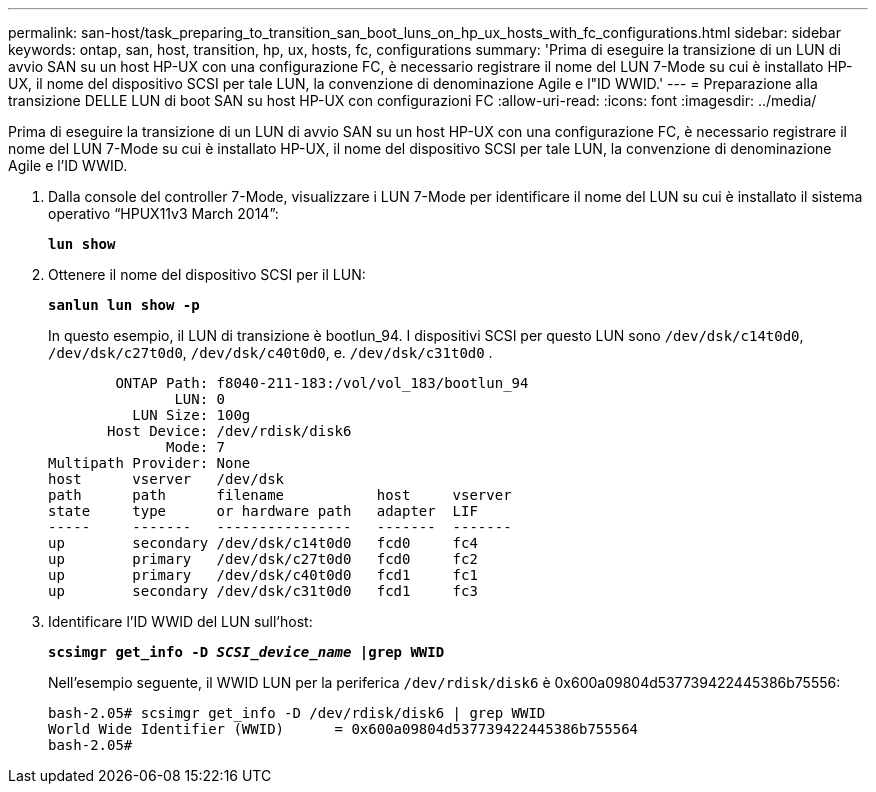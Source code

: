 ---
permalink: san-host/task_preparing_to_transition_san_boot_luns_on_hp_ux_hosts_with_fc_configurations.html 
sidebar: sidebar 
keywords: ontap, san, host, transition, hp, ux, hosts, fc, configurations 
summary: 'Prima di eseguire la transizione di un LUN di avvio SAN su un host HP-UX con una configurazione FC, è necessario registrare il nome del LUN 7-Mode su cui è installato HP-UX, il nome del dispositivo SCSI per tale LUN, la convenzione di denominazione Agile e l"ID WWID.' 
---
= Preparazione alla transizione DELLE LUN di boot SAN su host HP-UX con configurazioni FC
:allow-uri-read: 
:icons: font
:imagesdir: ../media/


[role="lead"]
Prima di eseguire la transizione di un LUN di avvio SAN su un host HP-UX con una configurazione FC, è necessario registrare il nome del LUN 7-Mode su cui è installato HP-UX, il nome del dispositivo SCSI per tale LUN, la convenzione di denominazione Agile e l'ID WWID.

. Dalla console del controller 7-Mode, visualizzare i LUN 7-Mode per identificare il nome del LUN su cui è installato il sistema operativo "`HPUX11v3 March 2014`":
+
`*lun show*`

. Ottenere il nome del dispositivo SCSI per il LUN:
+
`*sanlun lun show -p*`

+
In questo esempio, il LUN di transizione è bootlun_94. I dispositivi SCSI per questo LUN sono `/dev/dsk/c14t0d0`, `/dev/dsk/c27t0d0`, `/dev/dsk/c40t0d0`, e. `/dev/dsk/c31t0d0` .

+
[listing]
----
        ONTAP Path: f8040-211-183:/vol/vol_183/bootlun_94
               LUN: 0
          LUN Size: 100g
       Host Device: /dev/rdisk/disk6
              Mode: 7
Multipath Provider: None
host      vserver   /dev/dsk
path      path      filename           host     vserver
state     type      or hardware path   adapter  LIF
-----     -------   ----------------   -------  -------
up        secondary /dev/dsk/c14t0d0   fcd0     fc4
up        primary   /dev/dsk/c27t0d0   fcd0     fc2
up        primary   /dev/dsk/c40t0d0   fcd1     fc1
up        secondary /dev/dsk/c31t0d0   fcd1     fc3
----
. Identificare l'ID WWID del LUN sull'host:
+
`*scsimgr get_info -D _SCSI_device_name_ |grep WWID*`

+
Nell'esempio seguente, il WWID LUN per la periferica `/dev/rdisk/disk6` è 0x600a09804d537739422445386b75556:

+
[listing]
----
bash-2.05# scsimgr get_info -D /dev/rdisk/disk6 | grep WWID
World Wide Identifier (WWID)      = 0x600a09804d537739422445386b755564
bash-2.05#
----

